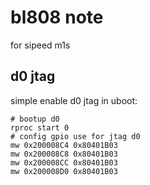 * bl808 note

for sipeed m1s

** d0 jtag

simple enable d0 jtag in uboot:

#+BEGIN_SRC shell
  # bootup d0
  rproc start 0
  # config gpio use for jtag d0
  mw 0x200008C4 0x80401B03
  mw 0x200008C8 0x80401B03
  mw 0x200008CC 0x80401B03
  mw 0x200008D0 0x80401B03
#+END_SRC
